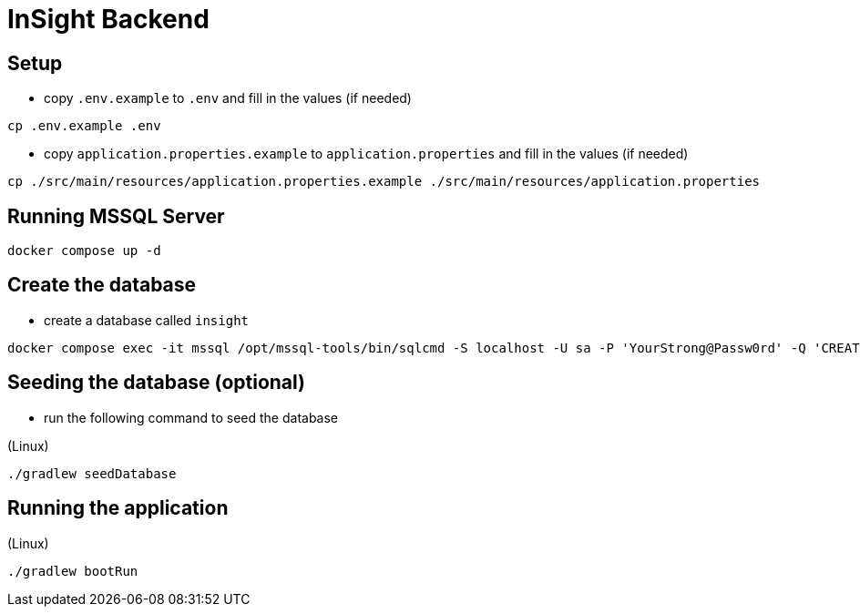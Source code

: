 = InSight Backend

== Setup

- copy `.env.example` to `.env` and fill in the values (if needed)

[source,bash]
----
cp .env.example .env
----

- copy `application.properties.example` to `application.properties` and fill in the values (if needed)

[source,bash]
----
cp ./src/main/resources/application.properties.example ./src/main/resources/application.properties
----

== Running MSSQL Server

[source,bash]
----
docker compose up -d
----

== Create the database

- create a database called `insight`

----
docker compose exec -it mssql /opt/mssql-tools/bin/sqlcmd -S localhost -U sa -P 'YourStrong@Passw0rd' -Q 'CREATE DATABASE insight;'
----

== Seeding the database (optional)

- run the following command to seed the database


(Linux)

[source,bash]
----
./gradlew seedDatabase
----
== Running the application

(Linux)

[source,bash]
----
./gradlew bootRun
----